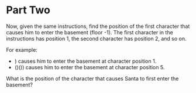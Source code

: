 * Part Two
Now, given the same instructions, find the position of the first character that causes him to enter the basement (floor
-1). The first character in the instructions has position 1, the second character has position 2, and so on.

For example:

- ) causes him to enter the basement at character position 1.
- ()()) causes him to enter the basement at character position 5.

What is the position of the character that causes Santa to first enter the basement?
